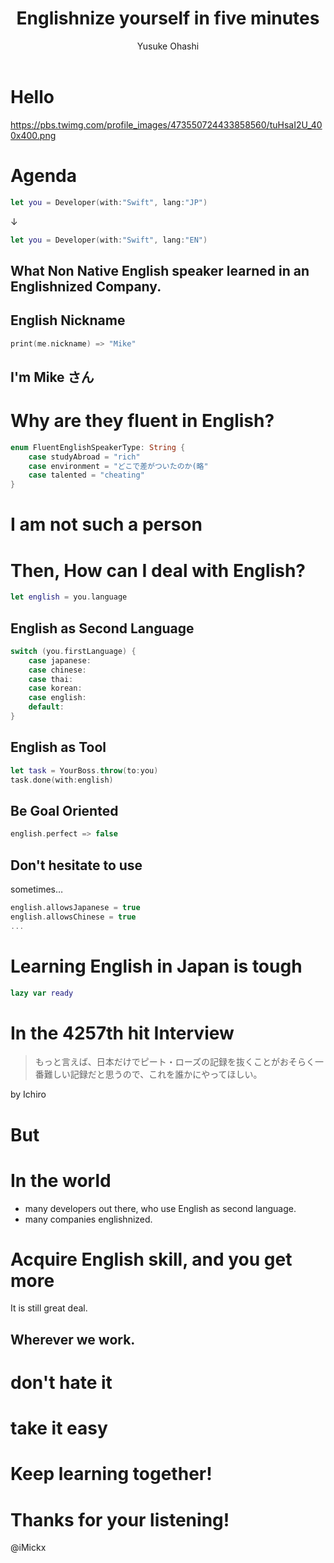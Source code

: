 #+TITLE: Englishnize yourself in five minutes
#+AUTHOR: Yusuke Ohashi
#+EMAIL: Rakuten, Inc.
#+REVEAL_THEME: blood
#+REVEAL_ROOT: https://cdnjs.cloudflare.com/ajax/libs/reveal.js/3.3.0/
#+REVEAL_TRANS: linear
#+REVEAL_PLUGINS: (highlight)
#+REVEAL_EXTRA_CSS: ../css/modification.css
#+OPTIONS: toc:nil
#+OPTIONS: num:nil
#+OPTIONS: \n:t

* Hello

[[http://jp.rakuten-static.com/1/bu/corp/global/im/news/rakuten-logo-global.jpg]]

#+attr_html: :width 280px
https://pbs.twimg.com/profile_images/473550724433858560/tuHsaI2U_400x400.png

* Agenda

#+BEGIN_SRC swift
let you = Developer(with:"Swift", lang:"JP")
#+END_SRC

↓
#+BEGIN_SRC swift
let you = Developer(with:"Swift", lang:"EN")
#+END_SRC

** What Non Native English speaker learned in an Englishnized Company.

** English Nickname

#+BEGIN_SRC swift
print(me.nickname) => "Mike"
#+END_SRC

** I'm Mike さん

* Why are they fluent in English?

#+BEGIN_SRC swift
enum FluentEnglishSpeakerType: String {
    case studyAbroad = "rich"
    case environment = "どこで差がついたのか(略"
    case talented = "cheating"
}
#+END_SRC

* I am not such a person

* Then, How can I deal with English?

#+BEGIN_SRC swift
let english = you.language
#+END_SRC

** English as Second Language

#+BEGIN_SRC swift
switch (you.firstLanguage) {
    case japanese:
    case chinese:
    case thai:
    case korean:
    case english:
    default:
}
#+END_SRC

** English as Tool

#+BEGIN_SRC swift
let task = YourBoss.throw(to:you)
task.done(with:english)
#+END_SRC

** Be Goal Oriented

#+BEGIN_SRC swift
english.perfect => false
#+END_SRC

#+REVEAL: split

** Don't hesitate to use

sometimes...

#+BEGIN_SRC swift
english.allowsJapanese = true
english.allowsChinese = true
...
#+END_SRC

* Learning English in Japan is tough

#+BEGIN_SRC swift
lazy var ready
#+END_SRC

* In the 4257th hit Interview

#+BEGIN_QUOTE
もっと言えば、日本だけでピート・ローズの記録を抜くことがおそらく一番難しい記録だと思うので、これを誰かにやってほしい。
#+END_QUOTE

by Ichiro

* But
* In the world

- many developers out there, who use English as second language.
- many companies englishnized.

# * How to acquire talented persons

# *in japanese-friendly way*

# - write job description in English
# - add "Native Japanese Speaker" to requisites 

# * I never tried that though.

# * bridge between you and me

# #+BEGIN_SRC swift
# let person = Develper(with:"Swift" lang:"EN")
# person.connect(you)

# func connect(person: Developer) -> Bool {
#    if self.lang == person.lang {
#        return true
#    }

#    return false
# }
# #+END_SRC

* Acquire English skill, and you get more

It is still great deal.

** Wherever we work.

* don't hate it
* take it easy
* Keep learning together!

* Thanks for your listening!

@iMickx
